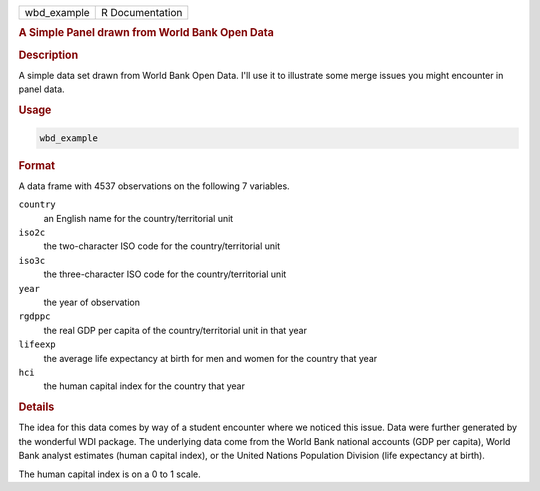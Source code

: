 .. container::

   .. container::

      =========== ===============
      wbd_example R Documentation
      =========== ===============

      .. rubric:: A Simple Panel drawn from World Bank Open Data
         :name: a-simple-panel-drawn-from-world-bank-open-data

      .. rubric:: Description
         :name: description

      A simple data set drawn from World Bank Open Data. I'll use it to
      illustrate some merge issues you might encounter in panel data.

      .. rubric:: Usage
         :name: usage

      .. code:: R

         wbd_example

      .. rubric:: Format
         :name: format

      A data frame with 4537 observations on the following 7 variables.

      ``country``
         an English name for the country/territorial unit

      ``iso2c``
         the two-character ISO code for the country/territorial unit

      ``iso3c``
         the three-character ISO code for the country/territorial unit

      ``year``
         the year of observation

      ``rgdppc``
         the real GDP per capita of the country/territorial unit in that
         year

      ``lifeexp``
         the average life expectancy at birth for men and women for the
         country that year

      ``hci``
         the human capital index for the country that year

      .. rubric:: Details
         :name: details

      The idea for this data comes by way of a student encounter where
      we noticed this issue. Data were further generated by the
      wonderful WDI package. The underlying data come from the World
      Bank national accounts (GDP per capita), World Bank analyst
      estimates (human capital index), or the United Nations Population
      Division (life expectancy at birth).

      The human capital index is on a 0 to 1 scale.
